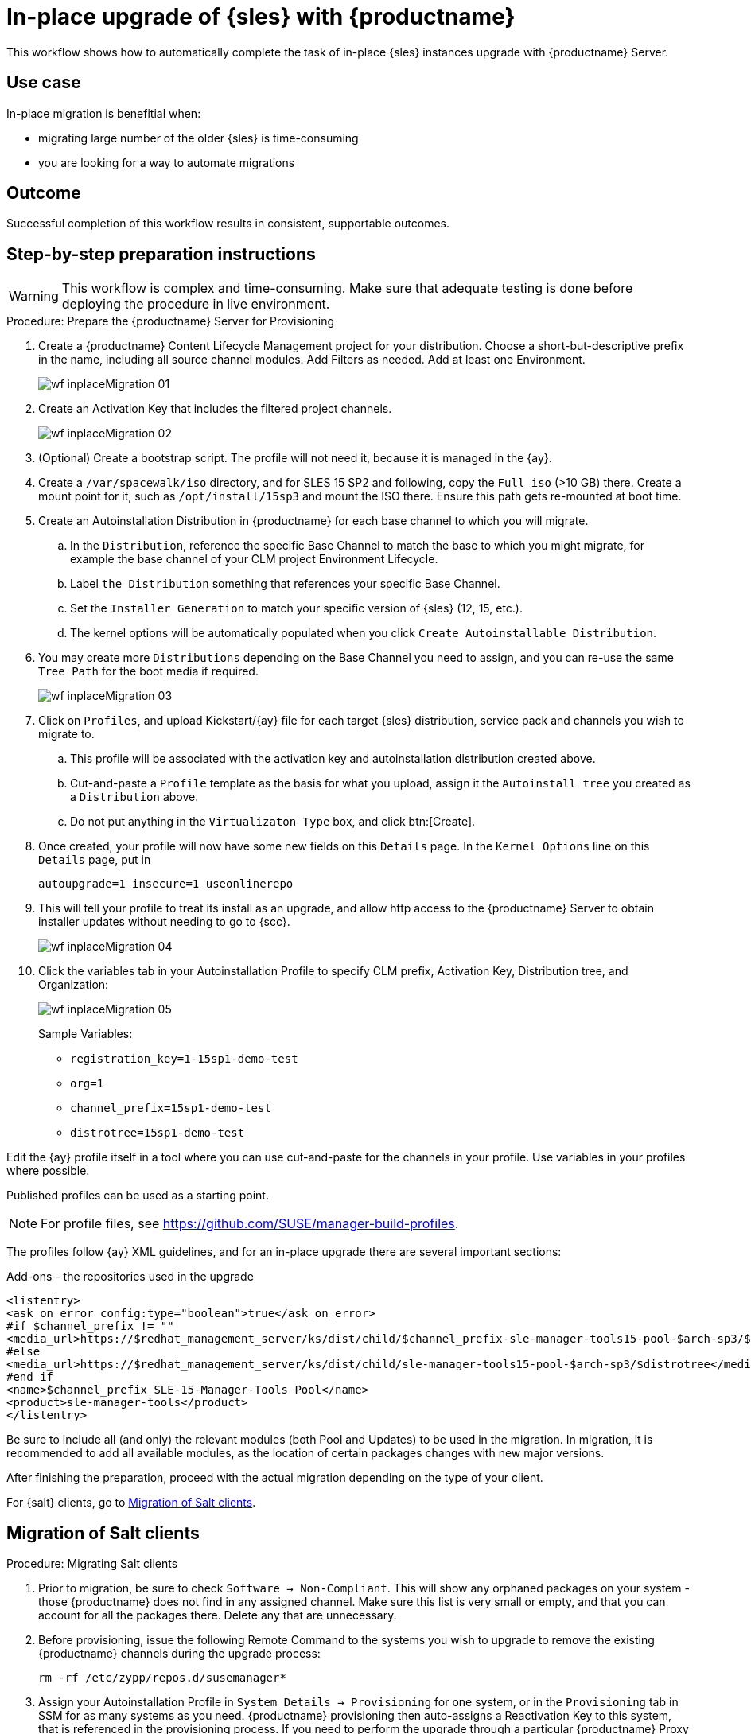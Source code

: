 [[workflow-inplace-sles-upgrade]]

= In-place upgrade of {sles} with {productname}

This workflow shows how to automatically complete the task of in-place {sles} instances upgrade with {productname} Server.


== Use case

In-place migration is benefitial when:

* migrating large number of the older {sles} is time-consuming 
* you are looking for a way to automate migrations


== Outcome 

Successful completion of this workflow results in consistent, supportable outcomes.


== Step-by-step preparation instructions


[WARNING]
====
This workflow is complex and time-consuming.
Make sure that adequate testing is done before deploying the procedure in live environment.
====

.Procedure: Prepare the {productname} Server for Provisioning
[role=procedure]
. Create a {productname} Content Lifecycle Management project for your distribution. 
  Choose a short-but-descriptive prefix in the name, including all source channel modules.  
  Add Filters as needed.
  Add at least one Environment.
+
image::wf-inplaceMigration-01.png[scaledwidth=80%]
+
. Create an Activation Key that includes the filtered project channels.
+
image::wf-inplaceMigration-02.png[scaledwidth=80%]
+
. (Optional) Create a bootstrap script.
  The profile will not need it, because it is managed in the {ay}.
. Create a [path]``/var/spacewalk/iso`` directory, and for SLES 15 SP2 and following, copy the [literal]``Full iso`` (>10 GB) there.  
  Create a mount point for it, such as [path]``/opt/install/15sp3`` and mount the ISO there.  
  Ensure this path gets re-mounted at boot time. 
. Create an Autoinstallation Distribution in {productname} for each base channel to which you will migrate.  
.. In the [guimenu]``Distribution``, reference the specific Base Channel to match the base to which you might migrate, for example the base channel of your CLM project Environment Lifecycle.  
.. Label [guimenu]``the Distribution`` something that references your specific Base Channel.  
.. Set the [literal]``Installer Generation`` to match your specific version of {sles} (12, 15, etc.).
.. The kernel options will be automatically populated when you click [guimenu]``Create Autoinstallable Distribution``.  
. You may create more [guimenu]``Distributions`` depending on the Base Channel you need to assign, and you can re-use the same [literal]``Tree Path`` for the boot media if required.
+
image::wf-inplaceMigration-03.png[scaledwidth=80%]
+
. Click on [guimenu]``Profiles``, and upload Kickstart/{ay} file for each target {sles} distribution, service pack and channels you wish to migrate to.  
.. This profile will be associated with the activation key and autoinstallation distribution created above. 
.. Cut-and-paste a [literal]``Profile`` template as the basis for what you upload, assign it the [literal]``Autoinstall tree`` you created as a [literal]``Distribution`` above.  
.. Do not put anything in the [literal]``Virtualizaton Type`` box, and click btn:[Create].
. Once created, your profile will now have some new fields on this [guimenui]``Details`` page.  
  In the [literal]``Kernel Options`` line on this [literal]``Details`` page, put in
+
----
autoupgrade=1 insecure=1 useonlinerepo
----
+
. This will tell your profile to treat its install as an upgrade, and allow http access to the {productname} Server to obtain installer updates without needing to go to {scc}.
+
image::wf-inplaceMigration-04.png[scaledwidth=80%]
+
. Click the variables tab in your Autoinstallation Profile to specify CLM prefix, Activation Key, Distribution tree, and Organization:
+
image::wf-inplaceMigration-05.png[scaledwidth=80%]
+

Sample Variables:

* [literal]``registration_key=1-15sp1-demo-test``
* [literal]``org=1``
* [literal]``channel_prefix=15sp1-demo-test``
* [literal]``distrotree=15sp1-demo-test``

Edit the {ay} profile itself in a tool where you can use cut-and-paste for the channels in your profile.  
Use variables in your profiles where possible.  

Published profiles can be used as a starting point. 

[NOTE] 
====
For profile files, see https://github.com/SUSE/manager-build-profiles.
====

The profiles follow {ay} XML guidelines, and for an in-place upgrade there are several important sections:

Add-ons - the repositories used in the upgrade::

----
<listentry>
<ask_on_error config:type="boolean">true</ask_on_error>
#if $channel_prefix != ""
<media_url>https://$redhat_management_server/ks/dist/child/$channel_prefix-sle-manager-tools15-pool-$arch-sp3/$distrotree</media_url>
#else
<media_url>https://$redhat_management_server/ks/dist/child/sle-manager-tools15-pool-$arch-sp3/$distrotree</media_url>
#end if
<name>$channel_prefix SLE-15-Manager-Tools Pool</name>
<product>sle-manager-tools</product>
</listentry>
----

Be sure to include all (and only) the relevant modules (both Pool and Updates) to be used in the migration.
In migration, it is recommended to add all available modules, as the location of certain packages changes with new major versions.

After finishing the preparation, proceed with the actual migration depending on the type of your client.

For {salt} clients, go to <<in-place-migration-salt-minions>>.


[[in-place-migration-salt-minions]]
== Migration of Salt clients

Procedure: Migrating Salt clients
[role=procedure]

. Prior to migration, be sure to check [guimenu]``Software → Non-Compliant``.  
  This will show any orphaned packages on your system - those {productname} does not find in any assigned channel.  
  Make sure this list is very small or empty, and that you can account for all the packages there.  
Delete any that are unnecessary.
+
. Before provisioning, issue the following Remote Command to the systems you wish to upgrade to remove the existing {productname} channels during the upgrade process: 
+
----
rm -rf /etc/zypp/repos.d/susemanager*
----
+
. Assign your Autoinstallation Profile in [guimenu]``System Details → Provisioning`` for one system, or in the [literal]``Provisioning`` tab in SSM for as many systems as you need. 
  {productname} provisioning then auto-assigns a Reactivation Key to this system, that is referenced in the provisioning process.  
  If you need to perform the upgrade through a particular {productname} Proxy you will need to group just those systems together in SSM.
+
image::wf-inplaceMigration-06.png[scaledwidth=80%]
+
image::wf-inplaceMigration-07.png[scaledwidth=80%]

{productname} creates the proper entry in [path]``/etc/grub.d/`` for the reinstallation, and boots the selected systems to that entry.  
 The Profile you created above will be used to drive automated upgrade, following which your system will use the reactivation key (one time), associating the upgraded system with the previous {productname} profile.

The Session Status screen in {productname} will not be updated real-time for {salt} clients.
Instead, watch the target system console to track progress.   
If you are updating an instance on a hyperscaler like AWS you may be able to get screenshots of the console.

image::wf-inplaceMigration-08.png[scaledwidth=80%]

image::wf-inplaceMigration-09.png[scaledwidth=80%]

If your profile is clean, it should complete an in-place migration in about 30 minutes - depending on the speed of your network, client, and the number of required packages in the migration.  
